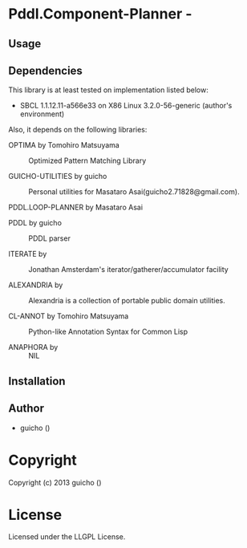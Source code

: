 * Pddl.Component-Planner  - 

** Usage

** Dependencies

This library is at least tested on implementation listed below:

+ SBCL 1.1.12.11-a566e33 on X86 Linux  3.2.0-56-generic (author's environment)

Also, it depends on the following libraries:

+ OPTIMA by Tomohiro Matsuyama ::
    Optimized Pattern Matching Library

+ GUICHO-UTILITIES by guicho ::
    Personal utilities for Masataro Asai(guicho2.71828@gmail.com).

+ PDDL.LOOP-PLANNER by Masataro Asai ::
    

+ PDDL by guicho ::
    PDDL parser

+ ITERATE by  ::
    Jonathan Amsterdam's iterator/gatherer/accumulator facility

+ ALEXANDRIA by  ::
    Alexandria is a collection of portable public domain utilities.

+ CL-ANNOT by Tomohiro Matsuyama ::
    Python-like Annotation Syntax for Common Lisp

+ ANAPHORA by  ::
    NIL



** Installation


** Author

+ guicho ()

* Copyright

Copyright (c) 2013 guicho ()


* License

Licensed under the LLGPL License.

